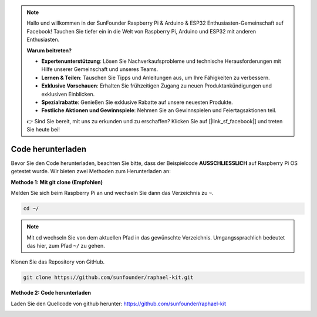 .. note::

    Hallo und willkommen in der SunFounder Raspberry Pi & Arduino & ESP32 Enthusiasten-Gemeinschaft auf Facebook! Tauchen Sie tiefer ein in die Welt von Raspberry Pi, Arduino und ESP32 mit anderen Enthusiasten.

    **Warum beitreten?**

    - **Expertenunterstützung**: Lösen Sie Nachverkaufsprobleme und technische Herausforderungen mit Hilfe unserer Gemeinschaft und unseres Teams.
    - **Lernen & Teilen**: Tauschen Sie Tipps und Anleitungen aus, um Ihre Fähigkeiten zu verbessern.
    - **Exklusive Vorschauen**: Erhalten Sie frühzeitigen Zugang zu neuen Produktankündigungen und exklusiven Einblicken.
    - **Spezialrabatte**: Genießen Sie exklusive Rabatte auf unsere neuesten Produkte.
    - **Festliche Aktionen und Gewinnspiele**: Nehmen Sie an Gewinnspielen und Feiertagsaktionen teil.

    👉 Sind Sie bereit, mit uns zu erkunden und zu erschaffen? Klicken Sie auf [|link_sf_facebook|] und treten Sie heute bei!

Code herunterladen
==================

Bevor Sie den Code herunterladen, beachten Sie bitte, dass der Beispielcode
**AUSSCHLIESSLICH** auf Raspberry Pi OS getestet wurde. Wir bieten zwei Methoden zum Herunterladen an:

**Methode 1: Mit git clone (Empfohlen)**

Melden Sie sich beim Raspberry Pi an und wechseln Sie dann das Verzeichnis zu ``~``.

.. raw:: html

   <run></run>

.. code-block:: 

   cd ~/


.. note::

   Mit cd wechseln Sie von dem aktuellen Pfad in das gewünschte Verzeichnis. Umgangssprachlich bedeutet das hier, zum Pfad ``~/`` zu gehen.

Klonen Sie das Repository von GitHub.

.. raw:: html

   <run></run>

.. code-block:: 

   git clone https://github.com/sunfounder/raphael-kit.git

**Methode 2: Code herunterladen**

Laden Sie den Quellcode von github herunter: https://github.com/sunfounder/raphael-kit

.. image:: img/image33.png
